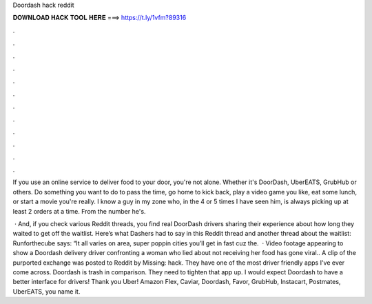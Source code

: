 Doordash hack reddit



𝐃𝐎𝐖𝐍𝐋𝐎𝐀𝐃 𝐇𝐀𝐂𝐊 𝐓𝐎𝐎𝐋 𝐇𝐄𝐑𝐄 ===> https://t.ly/1vfm?89316



.



.



.



.



.



.



.



.



.



.



.



.

If you use an online service to deliver food to your door, you're not alone. Whether it's DoorDash, UberEATS, GrubHub or others. Do something you want to do to pass the time, go home to kick back, play a video game you like, eat some lunch, or start a movie you're really. I know a guy in my zone who, in the 4 or 5 times I have seen him, is always picking up at least 2 orders at a time. From the number he's.

 · And, if you check various Reddit threads, you find real DoorDash drivers sharing their experience about how long they waited to get off the waitlist. Here’s what Dashers had to say in this Reddit thread and another thread about the waitlist: Runforthecube says: “It all varies on area, super poppin cities you’ll get in fast cuz the.  · Video footage appearing to show a Doordash delivery driver confronting a woman who lied about not receiving her food has gone viral.. A clip of the purported exchange was posted to Reddit by Missing: hack. They have one of the most driver friendly apps I've ever come across. Doordash is trash in comparison. They need to tighten that app up. I would expect Doordash to have a better interface for drivers! Thank you Uber! Amazon Flex, Caviar, Doordash, Favor, GrubHub, Instacart, Postmates, UberEATS, you name it.
